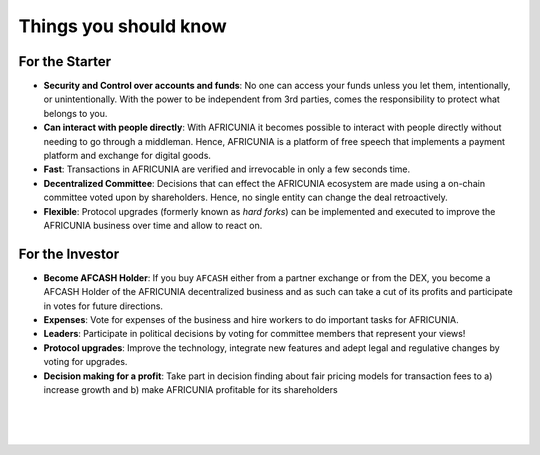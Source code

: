 
***********************
Things you should know 
***********************

For the Starter
========================

* **Security and Control over accounts and funds**:
  No one can access your funds unless you let them, intentionally, or unintentionally. With the power to be independent from 3rd parties, comes the responsibility to protect what belongs to you.

* **Can interact with people directly**:
  With AFRICUNIA it becomes possible to interact with people directly without needing to go through a middleman.  Hence, AFRICUNIA is a platform of free speech that implements a payment platform and exchange for digital goods.

* **Fast**:
  Transactions in AFRICUNIA are verified and irrevocable in only a few seconds   time.

* **Decentralized Committee**:
  Decisions that can effect the AFRICUNIA ecosystem are made using a on-chain committee voted upon by shareholders.  Hence, no single entity can change the deal retroactively.

* **Flexible**:
  Protocol upgrades (formerly known as *hard forks*) can be implemented and executed to improve the AFRICUNIA business over time and allow to react on.

For the Investor
========================

* **Become AFCASH Holder**:
  If you buy ``AFCASH`` either from a partner exchange or from the DEX, you become a AFCASH Holder of the AFRICUNIA decentralized business and as such can take a cut of its profits and participate in votes for future directions.

* **Expenses**:
  Vote for expenses of the business and hire workers to do important tasks for AFRICUNIA.

* **Leaders**:
  Participate in political decisions by voting for committee members that represent your views!

* **Protocol upgrades**:
  Improve the technology, integrate new features and adept legal and regulative changes by voting for upgrades.

* **Decision making for a profit**:
  Take part in decision finding about fair pricing models for transaction fees to a) increase growth and b) make AFRICUNIA profitable for its shareholders



|

|

|


